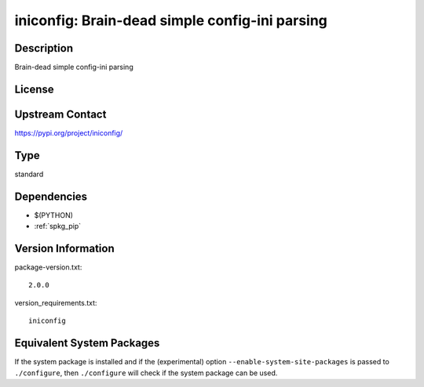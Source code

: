 .. _spkg_iniconfig:

iniconfig: Brain-dead simple config-ini parsing
=========================================================

Description
-----------

Brain-dead simple config-ini parsing

License
-------

Upstream Contact
----------------

https://pypi.org/project/iniconfig/


Type
----

standard


Dependencies
------------

- $(PYTHON)
- :ref:`spkg_pip`

Version Information
-------------------

package-version.txt::

    2.0.0

version_requirements.txt::

    iniconfig


Equivalent System Packages
--------------------------

.. tab:: Arch Linux

   .. CODE-BLOCK:: bash

       $ sudo pacman -S python-iniconfig 


.. tab:: Debian/Ubuntu

   .. CODE-BLOCK:: bash

       $ sudo apt-get install python3-iniconfig 


.. tab:: Fedora/Redhat/CentOS

   .. CODE-BLOCK:: bash

       $ sudo dnf install python3-iniconfig 


.. tab:: Gentoo Linux

   .. CODE-BLOCK:: bash

       $ sudo emerge dev-python/iniconfig 


.. tab:: Void Linux

   .. CODE-BLOCK:: bash

       $ sudo xbps-install python3-iniconfig 



If the system package is installed and if the (experimental) option
``--enable-system-site-packages`` is passed to ``./configure``, then ``./configure``
will check if the system package can be used.

